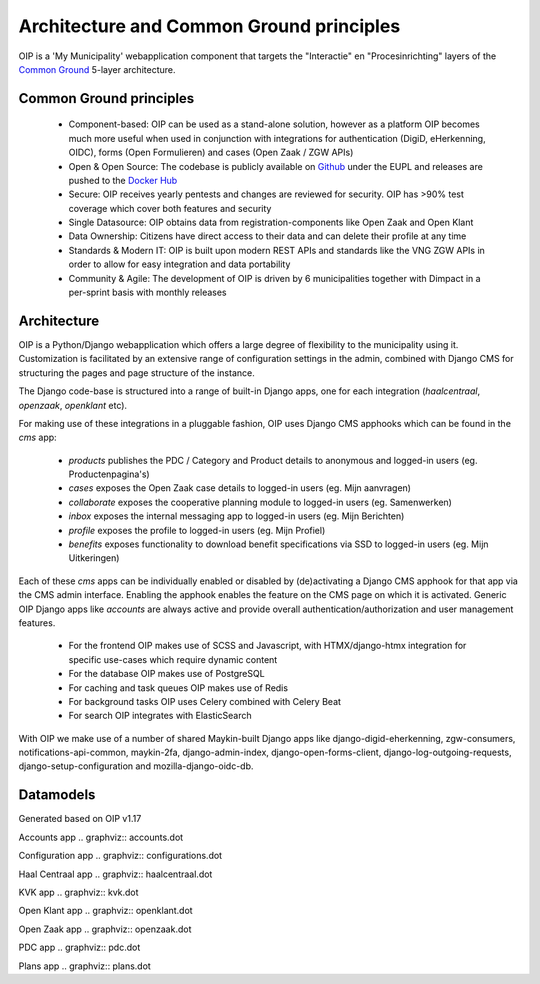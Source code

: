 =========================================
Architecture and Common Ground principles
=========================================

OIP is a 'My Municipality' webapplication component that targets the "Interactie" en "Procesinrichting" layers of the `Common Ground`_ 5-layer architecture.

Common Ground principles
========================

 * Component-based: OIP can be used as a stand-alone solution, however as a platform OIP becomes much more useful when used in conjunction with integrations for authentication (DigiD, eHerkenning, OIDC), forms (Open Formulieren) and cases (Open Zaak / ZGW APIs)
 * Open & Open Source: The codebase is publicly available on `Github`_ under the EUPL and releases are pushed to the `Docker Hub`_
 * Secure: OIP receives yearly pentests and changes are reviewed for security. OIP has >90% test coverage which cover both features and security
 * Single Datasource: OIP obtains data from registration-components like Open Zaak and Open Klant
 * Data Ownership: Citizens have direct access to their data and can delete their profile at any time
 * Standards & Modern IT: OIP is built upon modern REST APIs and standards like the VNG ZGW APIs in order to allow for easy integration and data portability
 * Community & Agile: The development of OIP is driven by 6 municipalities together with Dimpact in a per-sprint basis with monthly releases

Architecture
============

OIP is a Python/Django webapplication which offers a large degree of flexibility to the municipality using it. Customization is facilitated by an extensive range of configuration settings in the admin, combined with Django CMS for structuring the pages and page structure of the instance.

The Django code-base is structured into a range of built-in Django apps, one for each integration (`haalcentraal`, `openzaak`, `openklant` etc).

For making use of these integrations in a pluggable fashion, OIP uses Django CMS apphooks which can be found in the `cms` app:

 * `products` publishes the PDC / Category and Product details to anonymous and logged-in users (eg. Productenpagina's)
 * `cases` exposes the Open Zaak case details to logged-in users (eg. Mijn aanvragen)
 * `collaborate` exposes the cooperative planning module to logged-in users (eg. Samenwerken)
 * `inbox` exposes the internal messaging app to logged-in users (eg. Mijn Berichten)
 * `profile` exposes the profile to logged-in users (eg. Mijn Profiel)
 * `benefits` exposes functionality to download benefit specifications via SSD to logged-in users (eg. Mijn Uitkeringen)

Each of these `cms` apps can be individually enabled or disabled by (de)activating a Django CMS apphook for that app via the CMS admin interface. Enabling the apphook enables the feature on the CMS page on which it is activated. Generic OIP Django apps like `accounts` are always active and provide overall authentication/authorization and user management features.

 * For the frontend OIP makes use of SCSS and Javascript, with HTMX/django-htmx integration for specific use-cases which require dynamic content
 * For the database OIP makes use of PostgreSQL
 * For caching and task queues OIP makes use of Redis
 * For background tasks OIP uses Celery combined with Celery Beat
 * For search OIP integrates with ElasticSearch

With OIP we make use of a number of shared Maykin-built Django apps like django-digid-eherkenning, zgw-consumers, notifications-api-common, maykin-2fa, django-admin-index, django-open-forms-client, django-log-outgoing-requests, django-setup-configuration and mozilla-django-oidc-db.


Datamodels
==========

Generated based on OIP v1.17

Accounts app
.. graphviz:: accounts.dot

Configuration app	      
.. graphviz:: configurations.dot

Haal Centraal app
.. graphviz:: haalcentraal.dot

KVK app
.. graphviz:: kvk.dot

Open Klant app
.. graphviz:: openklant.dot

Open Zaak app
.. graphviz:: openzaak.dot	    

PDC app
.. graphviz:: pdc.dot

Plans app
.. graphviz:: plans.dot
	      
.. _Common Ground: https://commonground.nl
.. _Github: https://github.com/maykinmedia/open-inwoner
.. _Docker Hub: https://hub.docker.com/repository/docker/maykinmedia/open-inwoner
